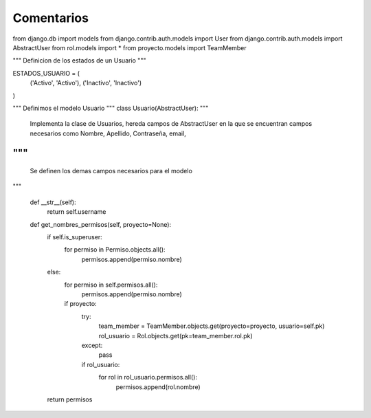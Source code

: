 Comentarios
============

from django.db import models
from django.contrib.auth.models import User
from django.contrib.auth.models import AbstractUser
from rol.models import *
from proyecto.models import TeamMember


"""
Definicion de los estados de un Usuario
"""

ESTADOS_USUARIO = (
    ('Activo', 'Activo'),
    ('Inactivo', 'Inactivo')
)

"""
Definimos el modelo Usuario
"""
class Usuario(AbstractUser):
"""
    Implementa la clase de Usuarios, hereda campos de AbstractUser en la que se
    encuentran campos necesarios como Nombre, Apellido, Contraseña, email,
"""
"""
    Se definen los demas campos necesarios para el modelo
"""

    def __str__(self):
        return self.username

    def get_nombres_permisos(self, proyecto=None):
        if self.is_superuser:
            for permiso in Permiso.objects.all():
                permisos.append(permiso.nombre)
        else:
            for permiso in self.permisos.all():
                permisos.append(permiso.nombre)
            if proyecto:
                try:
                    team_member = TeamMember.objects.get(proyecto=proyecto, usuario=self.pk)
                    rol_usuario = Rol.objects.get(pk=team_member.rol.pk)
                except:
                    pass
                if rol_usuario:
                    for rol in rol_usuario.permisos.all():
                        permisos.append(rol.nombre)
        return permisos
